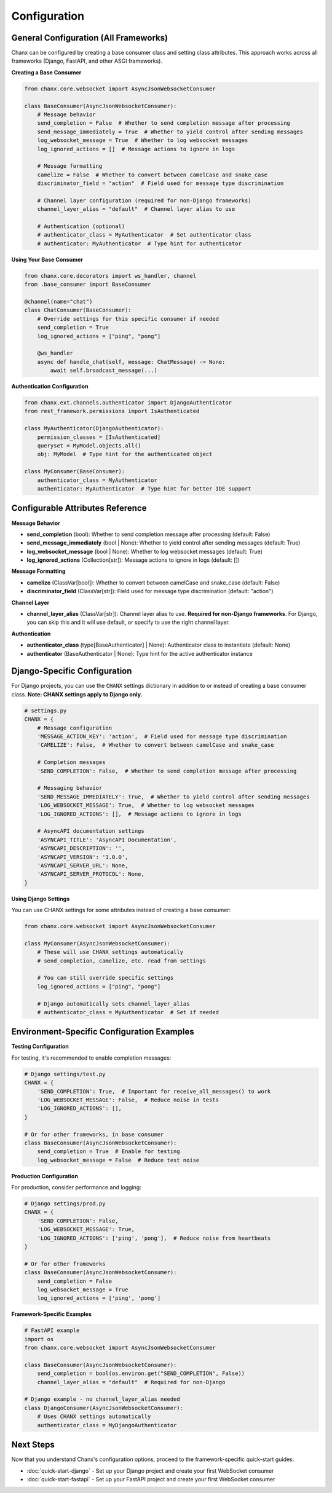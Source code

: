 Configuration
=============

General Configuration (All Frameworks)
---------------------------------------

Chanx can be configured by creating a base consumer class and setting class attributes. This approach works across all frameworks (Django, FastAPI, and other ASGI frameworks).

**Creating a Base Consumer**

.. code-block:: python

    from chanx.core.websocket import AsyncJsonWebsocketConsumer

    class BaseConsumer(AsyncJsonWebsocketConsumer):
        # Message behavior
        send_completion = False  # Whether to send completion message after processing
        send_message_immediately = True  # Whether to yield control after sending messages
        log_websocket_message = True  # Whether to log websocket messages
        log_ignored_actions = []  # Message actions to ignore in logs

        # Message formatting
        camelize = False  # Whether to convert between camelCase and snake_case
        discriminator_field = "action"  # Field used for message type discrimination

        # Channel layer configuration (required for non-Django frameworks)
        channel_layer_alias = "default"  # Channel layer alias to use

        # Authentication (optional)
        # authenticator_class = MyAuthenticator  # Set authenticator class
        # authenticator: MyAuthenticator  # Type hint for authenticator

**Using Your Base Consumer**

.. code-block:: python

    from chanx.core.decorators import ws_handler, channel
    from .base_consumer import BaseConsumer

    @channel(name="chat")
    class ChatConsumer(BaseConsumer):
        # Override settings for this specific consumer if needed
        send_completion = True
        log_ignored_actions = ["ping", "pong"]

        @ws_handler
        async def handle_chat(self, message: ChatMessage) -> None:
            await self.broadcast_message(...)

**Authentication Configuration**

.. code-block:: python

    from chanx.ext.channels.authenticator import DjangoAuthenticator
    from rest_framework.permissions import IsAuthenticated

    class MyAuthenticator(DjangoAuthenticator):
        permission_classes = [IsAuthenticated]
        queryset = MyModel.objects.all()
        obj: MyModel  # Type hint for the authenticated object

    class MyConsumer(BaseConsumer):
        authenticator_class = MyAuthenticator
        authenticator: MyAuthenticator  # Type hint for better IDE support

Configurable Attributes Reference
----------------------------------

**Message Behavior**

- **send_completion** (bool): Whether to send completion message after processing (default: False)
- **send_message_immediately** (bool | None): Whether to yield control after sending messages (default: True)
- **log_websocket_message** (bool | None): Whether to log websocket messages (default: True)
- **log_ignored_actions** (Collection[str]): Message actions to ignore in logs (default: [])

**Message Formatting**

- **camelize** (ClassVar[bool]): Whether to convert between camelCase and snake_case (default: False)
- **discriminator_field** (ClassVar[str]): Field used for message type discrimination (default: "action")

**Channel Layer**

- **channel_layer_alias** (ClassVar[str]): Channel layer alias to use. **Required for non-Django frameworks**. For Django, you can skip this and it will use default, or specify to use the right channel layer.

**Authentication**

- **authenticator_class** (type[BaseAuthenticator] | None): Authenticator class to instantiate (default: None)
- **authenticator** (BaseAuthenticator | None): Type hint for the active authenticator instance

Django-Specific Configuration
------------------------------

For Django projects, you can use the ``CHANX`` settings dictionary in addition to or instead of creating a base consumer class. **Note: CHANX settings apply to Django only.**

.. code-block:: python

    # settings.py
    CHANX = {
        # Message configuration
        'MESSAGE_ACTION_KEY': 'action',  # Field used for message type discrimination
        'CAMELIZE': False,  # Whether to convert between camelCase and snake_case

        # Completion messages
        'SEND_COMPLETION': False,  # Whether to send completion message after processing

        # Messaging behavior
        'SEND_MESSAGE_IMMEDIATELY': True,  # Whether to yield control after sending messages
        'LOG_WEBSOCKET_MESSAGE': True,  # Whether to log websocket messages
        'LOG_IGNORED_ACTIONS': [],  # Message actions to ignore in logs

        # AsyncAPI documentation settings
        'ASYNCAPI_TITLE': 'AsyncAPI Documentation',
        'ASYNCAPI_DESCRIPTION': '',
        'ASYNCAPI_VERSION': '1.0.0',
        'ASYNCAPI_SERVER_URL': None,
        'ASYNCAPI_SERVER_PROTOCOL': None,
    }

**Using Django Settings**

You can use CHANX settings for some attributes instead of creating a base consumer:

.. code-block:: python

    from chanx.core.websocket import AsyncJsonWebsocketConsumer

    class MyConsumer(AsyncJsonWebsocketConsumer):
        # These will use CHANX settings automatically
        # send_completion, camelize, etc. read from settings

        # You can still override specific settings
        log_ignored_actions = ["ping", "pong"]

        # Django automatically sets channel_layer_alias
        # authenticator_class = MyAuthenticator  # Set if needed

Environment-Specific Configuration Examples
--------------------------------------------

**Testing Configuration**

For testing, it's recommended to enable completion messages:

.. code-block:: python

    # Django settings/test.py
    CHANX = {
        'SEND_COMPLETION': True,  # Important for receive_all_messages() to work
        'LOG_WEBSOCKET_MESSAGE': False,  # Reduce noise in tests
        'LOG_IGNORED_ACTIONS': [],
    }

    # Or for other frameworks, in base consumer
    class BaseConsumer(AsyncJsonWebsocketConsumer):
        send_completion = True  # Enable for testing
        log_websocket_message = False  # Reduce test noise

**Production Configuration**

For production, consider performance and logging:

.. code-block:: python

    # Django settings/prod.py
    CHANX = {
        'SEND_COMPLETION': False,
        'LOG_WEBSOCKET_MESSAGE': True,
        'LOG_IGNORED_ACTIONS': ['ping', 'pong'],  # Reduce noise from heartbeats
    }

    # Or for other frameworks
    class BaseConsumer(AsyncJsonWebsocketConsumer):
        send_completion = False
        log_websocket_message = True
        log_ignored_actions = ['ping', 'pong']

**Framework-Specific Examples**

.. code-block:: python

    # FastAPI example
    import os
    from chanx.core.websocket import AsyncJsonWebsocketConsumer

    class BaseConsumer(AsyncJsonWebsocketConsumer):
        send_completion = bool(os.environ.get("SEND_COMPLETION", False))
        channel_layer_alias = "default"  # Required for non-Django

    # Django example - no channel_layer_alias needed
    class DjangoConsumer(AsyncJsonWebsocketConsumer):
        # Uses CHANX settings automatically
        authenticator_class = MyDjangoAuthenticator

Next Steps
----------
Now that you understand Chanx's configuration options, proceed to the framework-specific quick-start guides:

* :doc:`quick-start-django` - Set up your Django project and create your first WebSocket consumer
* :doc:`quick-start-fastapi` - Set up your FastAPI project and create your first WebSocket consumer

